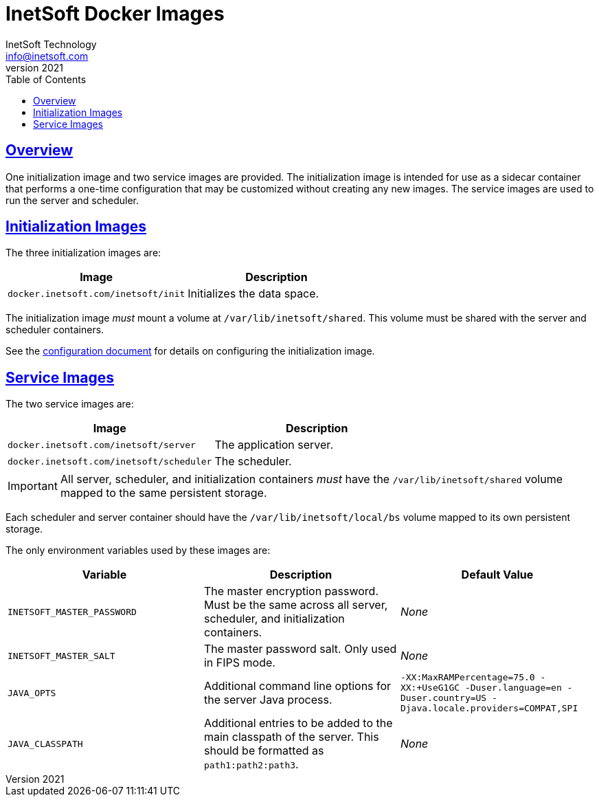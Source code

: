 = InetSoft Docker Images
InetSoft Technology <info@inetsoft.com>
v2021
:doctype: article
:icons: font
:source-highlighter: highlightjs
:toc: left
:tocLevels: 3
:sectlinks:
:imagesdir: images
ifdef::env-github[]
:tip-caption: :bulb:
:note-caption: :information_source:
:important-caption: :heavy_exclamation_mark:
:caution-caption: :fire:
:warning-caption: :warning:
endif::[]

[[overview]]
== Overview

One initialization image and two service images are provided. The initialization image is intended for use as a sidecar container that performs a one-time configuration that may be customized without creating any new images. The service images are used to run the server and scheduler.

[[init-images]]
== Initialization Images

The three initialization images are:

|===
| Image | Description

| `docker.inetsoft.com/inetsoft/init`
| Initializes the data space.

|===

The initialization image _must_ mount a volume at `/var/lib/inetsoft/shared`. This volume must be shared with the server and scheduler containers.

See the link:configuration.adoc[configuration document] for details on configuring the initialization image.

[[service-images]]
== Service Images

The two service images are:

|===
| Image | Description

| `docker.inetsoft.com/inetsoft/server`
| The application server.

| `docker.inetsoft.com/inetsoft/scheduler`
| The scheduler.
|===

IMPORTANT: All server, scheduler, and initialization containers _must_ have the `/var/lib/inetsoft/shared` volume mapped to the same persistent storage.

Each scheduler and server container should have the `/var/lib/inetsoft/local/bs` volume mapped to its own persistent storage.

The only environment variables used by these images are:

|===
| Variable | Description | Default Value

| `INETSOFT_MASTER_PASSWORD`
| The master encryption password. Must be the same across all server, scheduler, and initialization containers.
| _None_

| `INETSOFT_MASTER_SALT`
| The master password salt. Only used in FIPS mode.
| _None_

| `JAVA_OPTS`
| Additional command line options for the server Java process.
| `-XX:MaxRAMPercentage=75.0 -XX:+UseG1GC -Duser.language=en -Duser.country=US -Djava.locale.providers=COMPAT,SPI`

| `JAVA_CLASSPATH`
| Additional entries to be added to the main classpath of the server. This should be formatted as `path1:path2:path3`.
| _None_
|===
